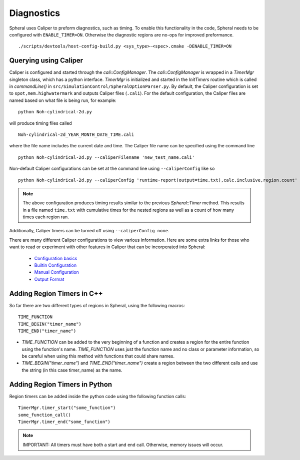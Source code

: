 Diagnostics
###########

Spheral uses Caliper to preform diagnostics, such as timing. To enable this functionality in the code, Spheral needs to be configured with ``ENABLE_TIMER=ON``. Otherwise the diagnostic regions are no-ops for improved preformance.
::

  ./scripts/devtools/host-config-build.py <sys_type>-<spec>.cmake -DENABLE_TIMER=ON


Querying using Caliper
======================

Caliper is configured and started through the `cali::ConfigManager`.
The `cali::ConfigManager` is wrapped in a `TimerMgr` singleton class, which has a python interface.
`TimerMgr` is initialized and started in the `InitTimers` routine which is called in `commandLine()` in ``src/SimulationControl/SpheralOptionParser.py``.
By default, the Caliper configuration is set to ``spot,mem.highwatermark`` and outputs Caliper files (``.cali``).
For the default configuration, the Caliper files are named based on what file is being run, for example:
::

   python Noh-cylindrical-2d.py

will produce timing files called
::

   Noh-cylindrical-2d_YEAR_MONTH_DATE_TIME.cali

where the file name includes the current date and time.
The Caliper file name can be specified using the command line
::

   python Noh-cylindrical-2d.py --caliperFilename 'new_test_name.cali'

Non-default Caliper configurations can be set at the command line using ``--caliperConfig`` like so
::

   python Noh-cylindrical-2d.py --caliperConfig 'runtime-report(output=time.txt),calc.inclusive,region.count'

.. note::
   The above configuration produces timing results similar to the previous `Spheral::Timer` method. This results in a file named ``time.txt`` with cumulative times for the nested regions as well as a count of how many times each region ran.

Additionally, Caliper timers can be turned off using ``--caliperConfig none``.

There are many different Caliper configurations to view various information. Here are some extra links for those who want to read or experiment with other features in Caliper that can be incorperated into Spheral:

  * `Configuration basics <https://software.llnl.gov/Caliper/CaliperBasics.html#more-on-configurations>`_
  * `Builtin Configuration <https://software.llnl.gov/Caliper/BuiltinConfigurations.html>`_
  * `Manual Configuration <https://software.llnl.gov/Caliper/configuration.html>`_
  * `Output Format <https://software.llnl.gov/Caliper/OutputFormats.html>`_


Adding Region Timers in C++
===========================

So far there are two different types of regions in Spheral, using the following macros:
::

  TIME_FUNCTION
  TIME_BEGIN("timer_name")
  TIME_END("timer_name")

- `TIME_FUNCTION` can be added to the very beginning of a function and creates a region for the entire function using the function's name. `TIME_FUNCTION` uses just the function name and no class or parameter information, so be careful when using this method with functions that could share names.

- `TIME_BEGIN("timer_name")` and `TIME_END("timer_name")` create a region between the two different calls and use the string (in this case timer_name) as the name.


Adding Region Timers in Python
==============================

Region timers can be added inside the python code using the following function calls:
::

   TimerMgr.timer_start("some_function")
   some_function_call()
   TimerMgr.timer_end("some_function")

.. note::
   IMPORTANT: All timers must have both a start and end call. Otherwise, memory issues will occur.
